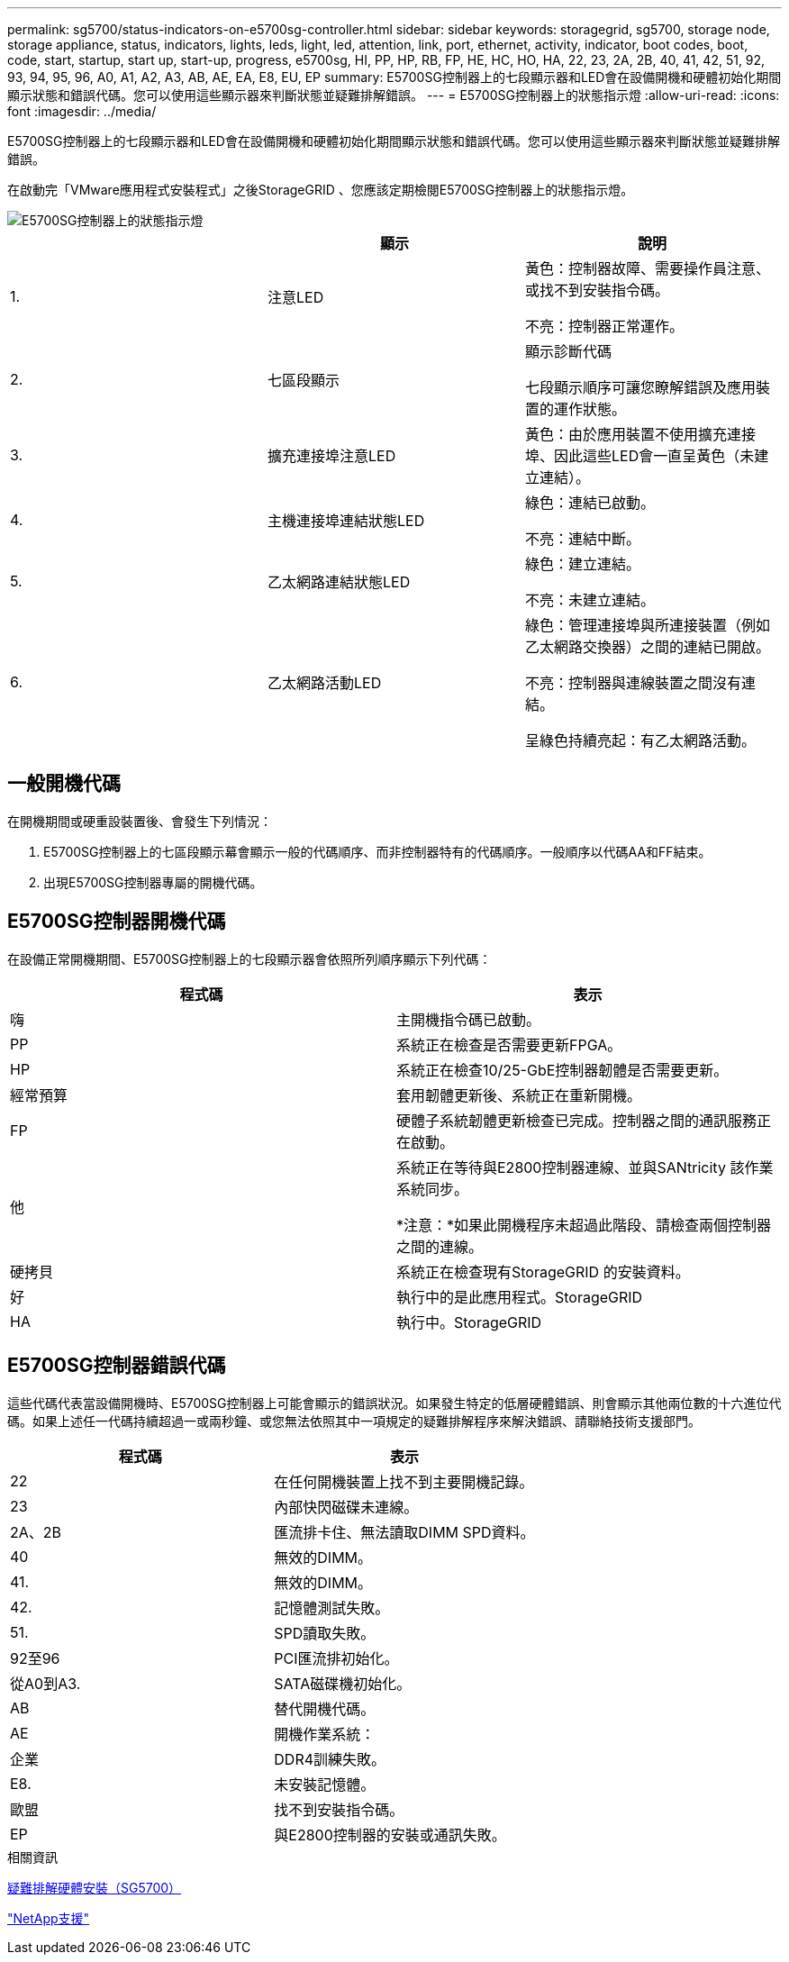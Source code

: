 ---
permalink: sg5700/status-indicators-on-e5700sg-controller.html 
sidebar: sidebar 
keywords: storagegrid, sg5700, storage node, storage appliance, status, indicators, lights, leds, light, led, attention, link, port, ethernet, activity, indicator, boot codes, boot, code, start, startup, start up, start-up, progress, e5700sg, HI, PP, HP, RB, FP, HE, HC, HO, HA, 22, 23, 2A, 2B, 40, 41, 42, 51, 92, 93, 94, 95, 96, A0, A1, A2, A3, AB, AE, EA, E8, EU, EP 
summary: E5700SG控制器上的七段顯示器和LED會在設備開機和硬體初始化期間顯示狀態和錯誤代碼。您可以使用這些顯示器來判斷狀態並疑難排解錯誤。 
---
= E5700SG控制器上的狀態指示燈
:allow-uri-read: 
:icons: font
:imagesdir: ../media/


[role="lead"]
E5700SG控制器上的七段顯示器和LED會在設備開機和硬體初始化期間顯示狀態和錯誤代碼。您可以使用這些顯示器來判斷狀態並疑難排解錯誤。

在啟動完「VMware應用程式安裝程式」之後StorageGRID 、您應該定期檢閱E5700SG控制器上的狀態指示燈。

image::../media/e5700sg_leds.gif[E5700SG控制器上的狀態指示燈]

|===
|  | 顯示 | 說明 


 a| 
1.
 a| 
注意LED
 a| 
黃色：控制器故障、需要操作員注意、或找不到安裝指令碼。

不亮：控制器正常運作。



 a| 
2.
 a| 
七區段顯示
 a| 
顯示診斷代碼

七段顯示順序可讓您瞭解錯誤及應用裝置的運作狀態。



 a| 
3.
 a| 
擴充連接埠注意LED
 a| 
黃色：由於應用裝置不使用擴充連接埠、因此這些LED會一直呈黃色（未建立連結）。



 a| 
4.
 a| 
主機連接埠連結狀態LED
 a| 
綠色：連結已啟動。

不亮：連結中斷。



 a| 
5.
 a| 
乙太網路連結狀態LED
 a| 
綠色：建立連結。

不亮：未建立連結。



 a| 
6.
 a| 
乙太網路活動LED
 a| 
綠色：管理連接埠與所連接裝置（例如乙太網路交換器）之間的連結已開啟。

不亮：控制器與連線裝置之間沒有連結。

呈綠色持續亮起：有乙太網路活動。

|===


== 一般開機代碼

在開機期間或硬重設裝置後、會發生下列情況：

. E5700SG控制器上的七區段顯示幕會顯示一般的代碼順序、而非控制器特有的代碼順序。一般順序以代碼AA和FF結束。
. 出現E5700SG控制器專屬的開機代碼。




== E5700SG控制器開機代碼

在設備正常開機期間、E5700SG控制器上的七段顯示器會依照所列順序顯示下列代碼：

|===
| 程式碼 | 表示 


 a| 
嗨
 a| 
主開機指令碼已啟動。



 a| 
PP
 a| 
系統正在檢查是否需要更新FPGA。



 a| 
HP
 a| 
系統正在檢查10/25-GbE控制器韌體是否需要更新。



 a| 
經常預算
 a| 
套用韌體更新後、系統正在重新開機。



 a| 
FP
 a| 
硬體子系統韌體更新檢查已完成。控制器之間的通訊服務正在啟動。



 a| 
他
 a| 
系統正在等待與E2800控制器連線、並與SANtricity 該作業系統同步。

*注意：*如果此開機程序未超過此階段、請檢查兩個控制器之間的連線。



 a| 
硬拷貝
 a| 
系統正在檢查現有StorageGRID 的安裝資料。



 a| 
好
 a| 
執行中的是此應用程式。StorageGRID



 a| 
HA
 a| 
執行中。StorageGRID

|===


== E5700SG控制器錯誤代碼

這些代碼代表當設備開機時、E5700SG控制器上可能會顯示的錯誤狀況。如果發生特定的低層硬體錯誤、則會顯示其他兩位數的十六進位代碼。如果上述任一代碼持續超過一或兩秒鐘、或您無法依照其中一項規定的疑難排解程序來解決錯誤、請聯絡技術支援部門。

|===
| 程式碼 | 表示 


 a| 
22
 a| 
在任何開機裝置上找不到主要開機記錄。



 a| 
23
 a| 
內部快閃磁碟未連線。



 a| 
2A、2B
 a| 
匯流排卡住、無法讀取DIMM SPD資料。



 a| 
40
 a| 
無效的DIMM。



 a| 
41.
 a| 
無效的DIMM。



 a| 
42.
 a| 
記憶體測試失敗。



 a| 
51.
 a| 
SPD讀取失敗。



 a| 
92至96
 a| 
PCI匯流排初始化。



 a| 
從A0到A3.
 a| 
SATA磁碟機初始化。



 a| 
AB
 a| 
替代開機代碼。



 a| 
AE
 a| 
開機作業系統：



 a| 
企業
 a| 
DDR4訓練失敗。



 a| 
E8.
 a| 
未安裝記憶體。



 a| 
歐盟
 a| 
找不到安裝指令碼。



 a| 
EP
 a| 
與E2800控制器的安裝或通訊失敗。

|===
.相關資訊
xref:troubleshooting-hardware-installation.adoc[疑難排解硬體安裝（SG5700）]

https://mysupport.netapp.com/site/global/dashboard["NetApp支援"^]
